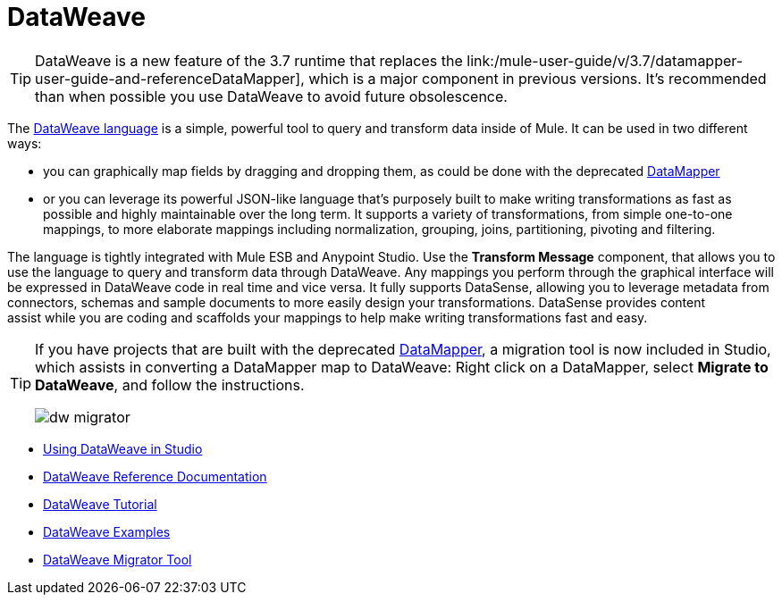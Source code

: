 = DataWeave
:keywords: studio, anypoint, esb, transform, transformer, format, aggregate, rename, split, filter convert, xml, json, csv, pojo, java object, metadata, dataweave, data weave, datamapper, dwl, dfl, dw, output structure, input structure, map, mapping

[TIP]
====
DataWeave is a new feature of the 3.7 runtime that replaces the link:/mule-user-guide/v/3.7/datamapper-user-guide-and-referenceDataMapper], which is a major component in previous versions. It's recommended than when possible you use DataWeave to avoid future obsolescence.
====

The link:/mule-user-guide/v/3.7/dataweave-reference-documentation[DataWeave language] is a simple, powerful tool to query and transform data inside of Mule. It can be used in two different ways:

* you can graphically map fields by dragging and dropping them, as could be done with the deprecated link:/mule-user-guide/v/3.7/datamapper-transformer-reference[DataMapper]
* or you can leverage its powerful JSON-like language that's purposely built to make writing transformations as fast as possible and highly maintainable over the long term.
It supports a variety of transformations, from simple one-to-one mappings, to more elaborate mappings including normalization, grouping, joins, partitioning, pivoting and filtering.

The language is tightly integrated with Mule ESB and Anypoint Studio. Use the *Transform Message* component, that allows you to use the language to query and transform data through DataWeave. Any mappings you perform through the graphical interface will be expressed in DataWeave code in real time and vice versa. It fully supports DataSense, allowing you to leverage metadata from connectors, schemas and sample documents to more easily design your transformations. DataSense provides content assist while you are coding and scaffolds your mappings to help make writing transformations fast and easy.

[TIP]
====
If you have projects that are built with the deprecated link:/mule-user-guide/v/3.7/datamapper-user-guide-and-reference[DataMapper], a migration tool is now included in Studio, which assists in converting a DataMapper map to DataWeave: Right click on a DataMapper, select *Migrate to DataWeave*, and follow the instructions.

image:dw_migrator_script.png[dw migrator]
====


* link:/mule-user-guide/v/3.7/using-dataweave-in-studio[Using DataWeave in Studio]
* link:/mule-user-guide/v/3.7/dataweave-reference-documentation[DataWeave Reference Documentation]
* link:/mule-user-guide/v/3.7/dataweave-tutorial[DataWeave Tutorial]
* link:/mule-user-guide/v/3.7/dataweave-examples[DataWeave Examples]
* link:/mule-user-guide/v/3.7/dataweave-migrator[DataWeave Migrator Tool]
